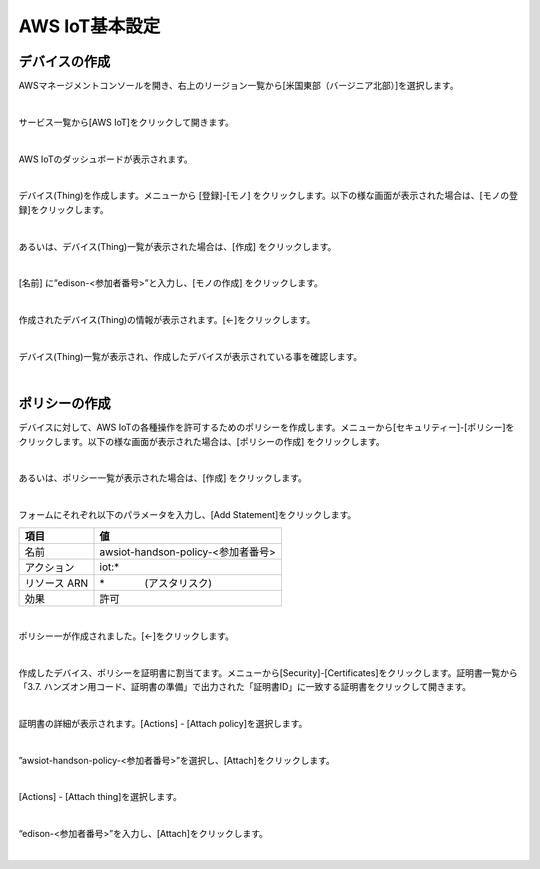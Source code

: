 =================
AWS IoT基本設定
=================

デバイスの作成
==============

AWSマネージメントコンソールを開き、右上のリージョン一覧から[米国東部（バージニア北部）]を選択します。

.. image:: images/2-regions-us@2x.png

|

サービス一覧から[AWS IoT]をクリックして開きます。

.. image:: images/4-servicemenu@2x.png

|

AWS IoTのダッシュボードが表示されます。

.. image:: images/4-dashboard@2x.png

|

デバイス(Thing)を作成します。メニューから [登録]-[モノ] をクリックします。以下の様な画面が表示された場合は、[モノの登録]をクリックします。

.. image:: images/4-create-resource-1@2x.png

|

あるいは、デバイス(Thing)一覧が表示された場合は、[作成] をクリックします。

.. image:: images/4-create-resource-2@2x.png

|

[名前] に”edison-<参加者番号>”と入力し、[モノの作成] をクリックします。

.. image:: images/4-create-resource-3@2x.png

|

作成されたデバイス(Thing)の情報が表示されます。[←]をクリックします。

.. image:: images/4-create-resource-4@2x.png

|

デバイス(Thing)一覧が表示され、作成したデバイスが表示されている事を確認します。

.. image:: images/4-create-resource-5@2x.png

|

ポリシーの作成
============

デバイスに対して、AWS IoTの各種操作を許可するためのポリシーを作成します。メニューから[セキュリティー]-[ポリシー]をクリックします。以下の様な画面が表示された場合は、[ポリシーの作成] をクリックします。

.. image:: images/4-create-policy-1@2x.png

|

あるいは、ポリシー一覧が表示された場合は、[作成] をクリックします。

.. image:: images/4-create-policy-2@2x.png

|

フォームにそれぞれ以下のパラメータを入力し、[Add Statement]をクリックします。

============= ============================
項目             値
============= ============================
名前  	         awsiot-handson-policy-<参加者番号>
アクション	       iot:*
リソース ARN      \*　　　　(アスタリスク)
効果    	       許可
============= ============================

.. image:: images/4-create-policy-3@2x.png

|

ポリシー一が作成されました。[←]をクリックします。

.. image:: images/4-create-policy-4@2x.png

|

作成したデバイス、ポリシーを証明書に割当てます。メニューから[Security]-[Certificates]をクリックします。証明書一覧から「3.7. ハンズオン用コード、証明書の準備」で出力された「証明書ID」に一致する証明書をクリックして開きます。

.. image:: images/4-create-policy-5@2x.png

|

証明書の詳細が表示されます。[Actions] - [Attach policy]を選択します。

.. image:: images/4-create-policy-6@2x.png

|

”awsiot-handson-policy-<参加者番号>”を選択し、[Attach]をクリックします。

.. image:: images/4-create-policy-7@2x.png

|

[Actions] - [Attach thing]を選択します。

.. image:: images/4-create-policy-8@2x.png

|

“edison-<参加者番号>”を入力し、[Attach]をクリックします。

.. image:: images/4-create-policy-9@2x.png

|
